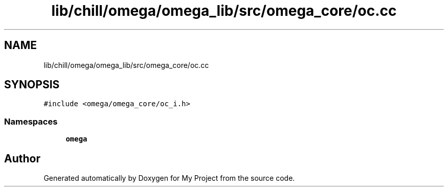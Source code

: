 .TH "lib/chill/omega/omega_lib/src/omega_core/oc.cc" 3 "Sun Jul 12 2020" "My Project" \" -*- nroff -*-
.ad l
.nh
.SH NAME
lib/chill/omega/omega_lib/src/omega_core/oc.cc
.SH SYNOPSIS
.br
.PP
\fC#include <omega/omega_core/oc_i\&.h>\fP
.br

.SS "Namespaces"

.in +1c
.ti -1c
.RI " \fBomega\fP"
.br
.in -1c
.SH "Author"
.PP 
Generated automatically by Doxygen for My Project from the source code\&.
